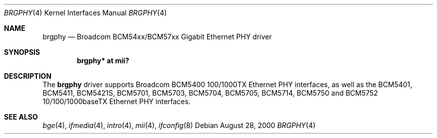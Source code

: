 .\"	$OpenBSD: brgphy.4,v 1.13 2005/08/27 14:59:52 brad Exp $
.\"
.\" Copyright (c) 2000 Jason L. Wright (jason@thought.net)
.\" All rights reserved.
.\"
.\" Redistribution and use in source and binary forms, with or without
.\" modification, are permitted provided that the following conditions
.\" are met:
.\" 1. Redistributions of source code must retain the above copyright
.\"    notice, this list of conditions and the following disclaimer.
.\" 2. Redistributions in binary form must reproduce the above copyright
.\"    notice, this list of conditions and the following disclaimer in the
.\"    documentation and/or other materials provided with the distribution.
.\"
.\" THIS SOFTWARE IS PROVIDED BY THE AUTHOR ``AS IS'' AND ANY EXPRESS OR
.\" IMPLIED WARRANTIES, INCLUDING, BUT NOT LIMITED TO, THE IMPLIED
.\" WARRANTIES OF MERCHANTABILITY AND FITNESS FOR A PARTICULAR PURPOSE ARE
.\" DISCLAIMED.  IN NO EVENT SHALL THE AUTHOR BE LIABLE FOR ANY DIRECT,
.\" INDIRECT, INCIDENTAL, SPECIAL, EXEMPLARY, OR CONSEQUENTIAL DAMAGES
.\" (INCLUDING, BUT NOT LIMITED TO, PROCUREMENT OF SUBSTITUTE GOODS OR
.\" SERVICES; LOSS OF USE, DATA, OR PROFITS; OR BUSINESS INTERRUPTION)
.\" HOWEVER CAUSED AND ON ANY THEORY OF LIABILITY, WHETHER IN CONTRACT,
.\" STRICT LIABILITY, OR TORT (INCLUDING NEGLIGENCE OR OTHERWISE) ARISING IN
.\" ANY WAY OUT OF THE USE OF THIS SOFTWARE, EVEN IF ADVISED OF THE
.\" POSSIBILITY OF SUCH DAMAGE.
.\"
.Dd August 28, 2000
.Dt BRGPHY 4
.Os
.Sh NAME
.Nm brgphy
.Nd Broadcom BCM54xx/BCM57xx Gigabit Ethernet PHY driver
.Sh SYNOPSIS
.Cd "brgphy* at mii?"
.Sh DESCRIPTION
The
.Nm
driver supports Broadcom BCM5400 100/1000TX Ethernet PHY interfaces, as well
as the BCM5401, BCM5411, BCM5421S, BCM5701, BCM5703, BCM5704, BCM5705, BCM5714,
BCM5750 and BCM5752 10/100/1000baseTX Ethernet PHY interfaces.
.Sh SEE ALSO
.Xr bge 4 ,
.Xr ifmedia 4 ,
.Xr intro 4 ,
.Xr mii 4 ,
.Xr ifconfig 8
